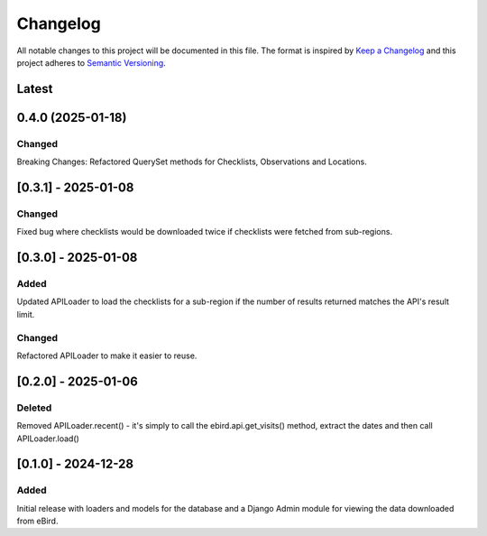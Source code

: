 Changelog
=========
All notable changes to this project will be documented in this file.
The format is inspired by `Keep a Changelog <https://keepachangelog.com/en/1.0.0/>`_
and this project adheres to `Semantic Versioning <https://semver.org/spec/v2.0.0.html>`_.

Latest
------

0.4.0 (2025-01-18)
------------------
Changed
^^^^^^^
Breaking Changes: Refactored QuerySet methods for Checklists, Observations and Locations.

[0.3.1] - 2025-01-08
--------------------
Changed
^^^^^^^
Fixed bug where checklists would be downloaded twice if checklists were fetched
from sub-regions.

[0.3.0] - 2025-01-08
--------------------
Added
^^^^^
Updated APILoader to load the checklists for a sub-region if the number of results
returned matches the API's result limit.

Changed
^^^^^^^
Refactored APILoader to make it easier to reuse.

[0.2.0] - 2025-01-06
--------------------
Deleted
^^^^^^^
Removed APILoader.recent() - it's simply to call the ebird.api.get_visits() method,
extract the dates and then call APILoader.load()

[0.1.0] - 2024-12-28
--------------------
Added
^^^^^
Initial release with loaders and models for the database and a Django Admin module
for viewing the data downloaded from eBird.
